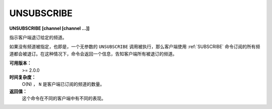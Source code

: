 .. _unsubscribe:

UNSUBSCRIBE
=============

**UNSUBSCRIBE [channel [channel ...]]**

指示客户端退订给定的频道。

如果没有频道被指定，也即是，一个无参数的 ``UNSUBSCRIBE`` 调用被执行，那么客户端使用 :ref:`SUBSCRIBE` 命令订阅的所有频道都会被退订。在这种情况下，命令会返回一个信息，告知客户端所有被退订的频道。

**可用版本：**
    >= 2.0.0

**时间复杂度：**
    O(N) ， ``N`` 是客户端已订阅的频道的数量。

**返回值：**
    这个命令在不同的客户端中有不同的表现。
